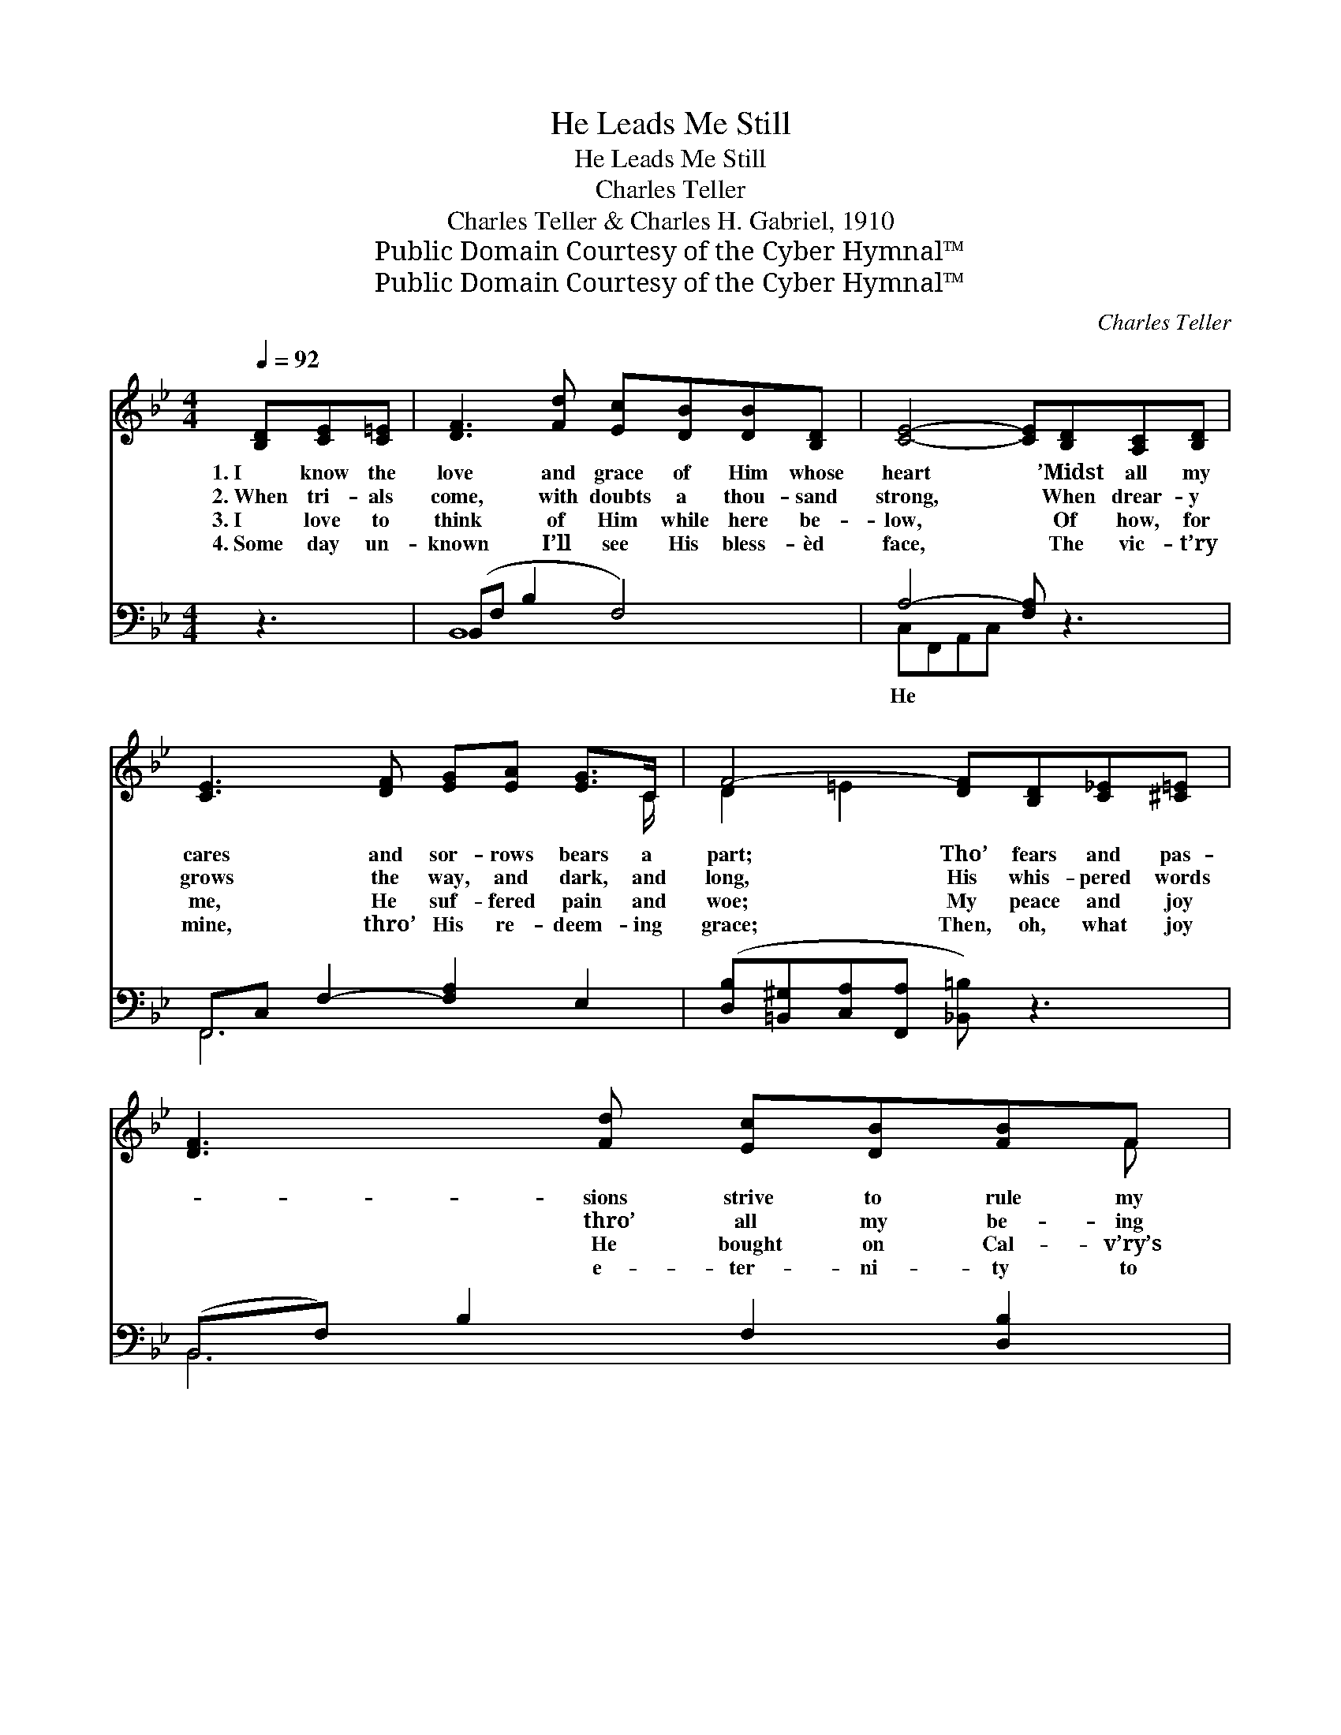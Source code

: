 X:1
T:He Leads Me Still
T:He Leads Me Still
T:Charles Teller
T:Charles Teller & Charles H. Gabriel, 1910
T:Public Domain Courtesy of the Cyber Hymnal™
T:Public Domain Courtesy of the Cyber Hymnal™
C:Charles Teller
Z:Public Domain
Z:Courtesy of the Cyber Hymnal™
%%score ( 1 2 ) ( 3 4 )
L:1/8
Q:1/4=92
M:4/4
K:Bb
V:1 treble 
V:2 treble 
V:3 bass 
V:4 bass 
V:1
 [B,D][CE][C=E] | [DF]3 [Fd] [Ec][DB][DB][B,D] | [CE]4- [CE][B,D][A,C][B,D] | %3
w: 1.~I know the|love and grace of Him whose|heart * ’Midst all my|
w: 2.~When tri- als|come, with doubts a thou- sand|strong, * When drear- y|
w: 3.~I love to|think of Him while here be-|low, * Of how, for|
w: 4.~Some day un-|known I’ll see His bless- èd|face, * The vic- t’ry|
 [CE]3 [DF] [EG][EA] [EG]>C | F4- [DF][B,D][C_E][^C=E] | [DF]3 [Fd] [Ec][DB][FB]F | %6
w: cares and sor- rows bears a|part; Tho’ fears and pas-|* sions strive to rule my|
w: grows the way, and dark, and|long, His whis- pered words|* thro’ all my be- ing|
w: me, He suf- fered pain and|woe; My peace and joy|* He bought on Cal- v’ry’s|
w: mine, thro’ His re- deem- ing|grace; Then, oh, what joy|* e- ter- ni- ty to|
 ([FA]2 [EG]3) GA[GB] | d3 [DB] [Ge]"^riten."[Fd] [Fd]>[Ec] | B4- [DB] ||"^Refrain" BAB | %10
w: will, * I know that|Je- sus loves and leads me|still. *||
w: thrill, * For then I|know He loves and leads me|still. He|* leads me|
w: hill, * And well I|know He loves and leads me|still. *||
w: fill * With praise, be-|cause He loves and leads me|still. *||
 (z [Ec])AG _G x3 | z [DF]FB c x3 | z [Gd]dc Gd x3 | c4- [_Ec][DF][DB][Ec] | %14
w: ||||
w: * still, He leads|* me still, *|* Thro’- out the storm|and dark- ness of the|
w: ||||
w: ||||
 [Fd]4- [Fd][Fd][Ge][_Af] | [EG]4- [EG][EG][FA][GB] | [Fe]3 [DB] [Ge][Fd] !fermata![Fd]>[Ec] | %17
w: |||
w: * * night; I walk|by * faith, for ’tis|His will, And well I know|
w: |||
w: |||
 [DB]4- [DB] |] %18
w: |
w: that *|
w: |
w: |
V:2
 x3 | x8 | x8 | x15/2 C/ | D2 =E2 x4 | x7 F | x8 | (FFF) x5 | D F =E _E x || x3 | c4- E E E x | %11
 F4- D D D x | (d3 G G) =E2 E2 | F E =E E x4 | x8 | x8 | x8 | x5 |] %18
V:3
 z3 | (B,,F, B,2 F,4) | A,4- [F,A,] z3 | F,,C, F,2- [F,A,]2 E,2 | %4
w: ||He *||
 ([D,B,][=B,,^G,][C,A,][F,,A,] [_B,,=B,]) z3 | (B,,F,) B,2 F,2 [D,B,]2 | B,4 [_E,B,] z [=E,B,^C]2 | %7
w: ||leads * *|
 [F,B,D][F,B,D][F,B,D] z3 [F,,A,]2 | (B,_A,G,_G, [B,,F,]) || z3 | z [F,A,][F,A,][F,A,] [F,A,] z3 | %11
w: |||me still, He leads|
 z [B,,B,][B,,B,][B,,B,] [B,,B,] z3 | z [G,B,][G,B,][G,B,] [C,B,]2 [C,B,]2 x | %13
w: me still, Thro’- out|the storm and dark- ness|
 [F,A,][^F,A,][G,B,][C,B,] [=F,A,] z3 | z [B,,B,][B,,B,][B,,B,] [B,,B,] z3 | %15
w: of the night; I walk|by faith, for ’tis|
 z [E,B,][E,B,][E,B,] [E,B,] z3 | z [F,B,][F,B,] z3 !fermata![F,A,]>F, | [B,,F,]4- [B,,F,] |] %18
w: His will I know|leads me still *||
V:4
 x3 | B,,8 | C,F,,A,,C, x4 | F,,6 x2 | x8 | B,,6 x2 | =E, G, B, G, x4 | x8 | B,,4 x || x3 | x8 | %11
 x8 | x9 | x8 | x8 | x8 | x15/2 F,/ | x5 |] %18

